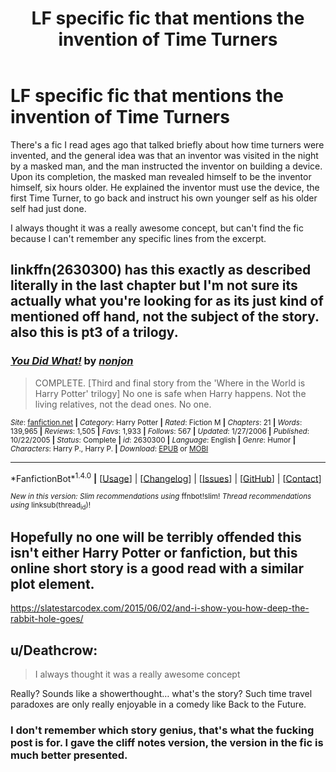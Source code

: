 #+TITLE: LF specific fic that mentions the invention of Time Turners

* LF specific fic that mentions the invention of Time Turners
:PROPERTIES:
:Author: Slightly_Too_Heavy
:Score: 9
:DateUnix: 1489060335.0
:DateShort: 2017-Mar-09
:FlairText: Request
:END:
There's a fic I read ages ago that talked briefly about how time turners were invented, and the general idea was that an inventor was visited in the night by a masked man, and the man instructed the inventor on building a device. Upon its completion, the masked man revealed himself to be the inventor himself, six hours older. He explained the inventor must use the device, the first Time Turner, to go back and instruct his own younger self as his older self had just done.

I always thought it was a really awesome concept, but can't find the fic because I can't remember any specific lines from the excerpt.


** linkffn(2630300) has this exactly as described literally in the last chapter but I'm not sure its actually what you're looking for as its just kind of mentioned off hand, not the subject of the story. also this is pt3 of a trilogy.
:PROPERTIES:
:Author: eskimod
:Score: 4
:DateUnix: 1489080223.0
:DateShort: 2017-Mar-09
:END:

*** [[http://www.fanfiction.net/s/2630300/1/][*/You Did What!/*]] by [[https://www.fanfiction.net/u/649528/nonjon][/nonjon/]]

#+begin_quote
  COMPLETE. [Third and final story from the 'Where in the World is Harry Potter' trilogy] No one is safe when Harry happens. Not the living relatives, not the dead ones. No one.
#+end_quote

^{/Site/: [[http://www.fanfiction.net/][fanfiction.net]] *|* /Category/: Harry Potter *|* /Rated/: Fiction M *|* /Chapters/: 21 *|* /Words/: 139,965 *|* /Reviews/: 1,505 *|* /Favs/: 1,933 *|* /Follows/: 567 *|* /Updated/: 1/27/2006 *|* /Published/: 10/22/2005 *|* /Status/: Complete *|* /id/: 2630300 *|* /Language/: English *|* /Genre/: Humor *|* /Characters/: Harry P., Harry P. *|* /Download/: [[http://www.ff2ebook.com/old/ffn-bot/index.php?id=2630300&source=ff&filetype=epub][EPUB]] or [[http://www.ff2ebook.com/old/ffn-bot/index.php?id=2630300&source=ff&filetype=mobi][MOBI]]}

--------------

*FanfictionBot*^{1.4.0} *|* [[[https://github.com/tusing/reddit-ffn-bot/wiki/Usage][Usage]]] | [[[https://github.com/tusing/reddit-ffn-bot/wiki/Changelog][Changelog]]] | [[[https://github.com/tusing/reddit-ffn-bot/issues/][Issues]]] | [[[https://github.com/tusing/reddit-ffn-bot/][GitHub]]] | [[[https://www.reddit.com/message/compose?to=tusing][Contact]]]

^{/New in this version: Slim recommendations using/ ffnbot!slim! /Thread recommendations using/ linksub(thread_id)!}
:PROPERTIES:
:Author: FanfictionBot
:Score: 1
:DateUnix: 1489080253.0
:DateShort: 2017-Mar-09
:END:


** Hopefully no one will be terribly offended this isn't either Harry Potter or fanfiction, but this online short story is a good read with a similar plot element.

[[https://slatestarcodex.com/2015/06/02/and-i-show-you-how-deep-the-rabbit-hole-goes/]]
:PROPERTIES:
:Author: sumguysr
:Score: 1
:DateUnix: 1489219562.0
:DateShort: 2017-Mar-11
:END:


** u/Deathcrow:
#+begin_quote
  I always thought it was a really awesome concept
#+end_quote

Really? Sounds like a showerthought... what's the story? Such time travel paradoxes are only really enjoyable in a comedy like Back to the Future.
:PROPERTIES:
:Author: Deathcrow
:Score: -5
:DateUnix: 1489069839.0
:DateShort: 2017-Mar-09
:END:

*** I don't remember which story genius, that's what the fucking post is for. I gave the cliff notes version, the version in the fic is much better presented.
:PROPERTIES:
:Author: Slightly_Too_Heavy
:Score: 11
:DateUnix: 1489070598.0
:DateShort: 2017-Mar-09
:END:
